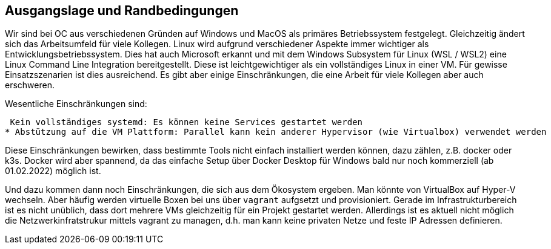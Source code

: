 == Ausgangslage und Randbedingungen

Wir sind bei OC aus verschiedenen Gründen auf Windows und MacOS als primäres Betriebssystem festgelegt.
Gleichzeitig ändert sich das Arbeitsumfeld für viele Kollegen. Linux wird aufgrund verschiedener Aspekte immer wichtiger als Entwicklungsbetriebssystem.
Dies hat auch Microsoft erkannt und mit dem Windows Subsystem für Linux (WSL / WSL2) eine Linux Command Line Integration bereitgestellt.
Diese ist leichtgewichtiger als ein vollständiges Linux in einer VM.
Für gewisse Einsatzszenarien ist dies ausreichend. Es gibt aber einige Einschränkungen, die eine Arbeit für viele Kollegen aber auch erschweren.

Wesentliche Einschränkungen sind:

 Kein vollständiges systemd: Es können keine Services gestartet werden
* Abstützung auf die VM Plattform: Parallel kann kein anderer Hypervisor (wie Virtualbox) verwendet werden

Diese Einschränkungen bewirken, dass bestimmte Tools nicht einfach installiert werden können, dazu zählen, z.B. docker oder k3s.
Docker wird aber spannend, da das einfache Setup über Docker Desktop für Windows bald nur noch kommerziell (ab 01.02.2022) möglich ist.

Und dazu kommen dann noch Einschränkungen, die sich aus dem Ökosystem ergeben.
Man könnte von VirtualBox auf Hyper-V wechseln.
Aber häufig werden virtuelle Boxen bei uns über `vagrant` aufgsetzt und provisioniert.
Gerade im Infrastrukturbereich ist es nicht unüblich, dass dort mehrere VMs gleichzeitig für ein Projekt gestartet werden.
Allerdings ist es aktuell nicht möglich die Netzwerkinfratstrukur mittels vagrant zu managen, d.h. man kann keine privaten Netze und feste IP Adressen definieren.
